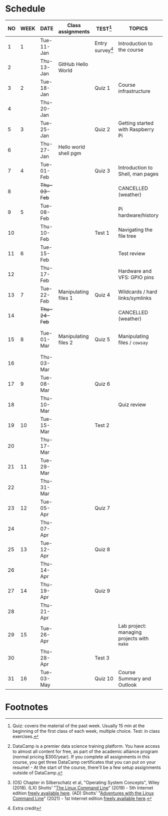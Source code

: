 #+options: toc:nil num:nil
#+startup: overview
* Schedule


  | NO | WEEK | DATE         | Class assignments     | TEST[fn:3]         | TOPICS                                     | DataCamp Assignments[fn:2]   | TEXTBOOK CHAPTERS[fn:1]    |
  |----+------+--------------+-----------------------+--------------------+--------------------------------------------+------------------------------+----------------------------|
  |  1 |    1 | Tue-11-Jan   |                       | Entry survey[fn:4] | Introduction to the course                 | [GitHub Hello World Project] | OS:1 Introduction          |
  |  2 |      | Thu-13-Jan   | GitHub Hello World    |                    |                                            |                              |                            |
  |----+------+--------------+-----------------------+--------------------+--------------------------------------------+------------------------------+----------------------------|
  |  3 |    2 | Tue-18-Jan   |                       | Quiz 1             | Course infrastructure                      | [GNU Emacs Tutorial]         | OS:2 OS Services           |
  |  4 |      | Thu-20-Jan   |                       |                    |                                            |                              |                            |
  |----+------+--------------+-----------------------+--------------------+--------------------------------------------+------------------------------+----------------------------|
  |  5 |    3 | Tue-25-Jan   |                       | Quiz 2             | Getting started with Raspberry Pi          |                              | OS:3 OS Processes          |
  |  6 |      | Thu-27-Jan   | Hello world shell pgm |                    |                                            |                              |                            |
  |----+------+--------------+-----------------------+--------------------+--------------------------------------------+------------------------------+----------------------------|
  |  7 |    4 | Tue-01-Feb   |                       | Quiz 3             | Introduction to Shell, man pages           | Manipulating files           | LX:1 What is the Shell?    |
  |  8 |      | +Thu-03-Feb+ |                       |                    | CANCELLED (weather)                        |                              |                            |
  |----+------+--------------+-----------------------+--------------------+--------------------------------------------+------------------------------+----------------------------|
  |  9 |    5 | Tue-08-Feb   |                       |                    | Pi hardware/history                        | Manipulating data            | LX:2 Navigation            |
  | 10 |      | Thu-10-Feb   |                       | Test 1             | Navigating the file tree                   |                              |                            |
  |----+------+--------------+-----------------------+--------------------+--------------------------------------------+------------------------------+----------------------------|
  | 11 |    6 | Tue-15-Feb   |                       |                    | Test review                                |                              | LX:3 Exploring the system  |
  | 12 |      | Thu-17-Feb   |                       |                    | Hardware and VFS: GPIO pins                |                              |                            |
  |----+------+--------------+-----------------------+--------------------+--------------------------------------------+------------------------------+----------------------------|
  | 13 |    7 | Tue-22-Feb   | Manipulating files 1  | Quiz 4             | Wildcards / hard links/symlinks            |                              | LX:4 Manipulating files    |
  | 14 |      | +Thu-24-Feb+ |                       |                    | CANCELLED (weather)                        | Combining tools              | and directories            |
  |----+------+--------------+-----------------------+--------------------+--------------------------------------------+------------------------------+----------------------------|
  | 15 |    8 | Tue-01-Mar   | Manipulating files 2  | Quiz 5             | Manipulating files / ~cowsay~              |                              | LX:5 Working with commands |
  | 16 |      | Thu-03-Mar   |                       |                    |                                            |                              |                            |
  |----+------+--------------+-----------------------+--------------------+--------------------------------------------+------------------------------+----------------------------|
  | 17 |    9 | Tue-08-Mar   |                       | Quiz 6             |                                            | Batch processing             | LX:6 Redirection           |
  | 18 |      | Thu-10-Mar   |                       |                    |  Quiz review                               |                              |                            |
  |----+------+--------------+-----------------------+--------------------+--------------------------------------------+------------------------------+----------------------------|
  | 19 |   10 | Tue-15-Mar   |                       | Test 2             |                                            |                              | LX:9 Permissions           |
  | 20 |      | Thu-17-Mar   |                       |                    |                                            | Creating new tools           |                            |
  |----+------+--------------+-----------------------+--------------------+--------------------------------------------+------------------------------+----------------------------|
  | 21 |   11 | Tue-29-Mar   |                       |                    |                                            |                              | LX:10 Processes            |
  | 22 |      | Thu-31-Mar   |                       |                    |                                            | From Commandline to script   | 14 Package Mgmt            |
  |----+------+--------------+-----------------------+--------------------+--------------------------------------------+------------------------------+----------------------------|
  | 23 |   12 | Tue-05-Apr   |                       | Quiz 7             |                                            |                              | LX:15 Storage Media        |
  | 24 |      | Thu-07-Apr   |                       |                    |                                            | Variables in Bash            | 16 Networking              |
  |----+------+--------------+-----------------------+--------------------+--------------------------------------------+------------------------------+----------------------------|
  | 25 |   13 | Tue-12-Apr   |                       | Quiz 8             |                                            |                              | LX:17 Searching for files  |
  | 26 |      | Thu-14-Apr   |                       |                    |                                            | Control Statements           | 18 Archiving and Backup    |
  |----+------+--------------+-----------------------+--------------------+--------------------------------------------+------------------------------+----------------------------|
  | 27 |   14 | Thu-19-Apr   |                       | Quiz 9             |                                            |                              | LX:19 Regular Expressions  |
  | 28 |      | Thu-21-Apr   |                       |                    |                                            | Functions and Automation     | 20 Text Processing         |
  |----+------+--------------+-----------------------+--------------------+--------------------------------------------+------------------------------+----------------------------|
  | 29 |   15 | Tue-26-Apr   |                       |                    | Lab project: managing projects with ~make~ |                              | OS:19 Linux vs. Windows    |
  | 30 |      | Thu-28-Apr   |                       | Test 3             |                                            |                              |                            |
  |----+------+--------------+-----------------------+--------------------+--------------------------------------------+------------------------------+----------------------------|
  | 31 |   16 | Tue-03-May   |                       | Quiz 10            | Course Summary and Outlook                 |                              |                            |
  |----+------+--------------+-----------------------+--------------------+--------------------------------------------+------------------------------+----------------------------|

* Footnotes

[fn:4]Extra credit 

[fn:1](OS) Chapter in Silberschatz et al, "Operating System Concepts",
Wiley (2018). (LX) Shotts' "[[https://linuxcommand.org/tlcl.php][The Linux Command Line]]" (2019) - 5th
Internet edition [[https://sourceforge.net/projects/linuxcommand/][freely available here]]. (AD) Shotts' "[[https://linuxcommand.org/lc3_adventures.php][Adventures with
the Linux Command Line]]" (2021) - 1st Internet edition [[https://sourceforge.net/projects/linuxcommand/files/AWTLCL/21.10/AWTLCL-21.10.pdf/download][freely available
here]].

[fn:2]DataCamp is a premier data science training platform. You have
access to almost all content for free, as part of the academic
alliance program (normal pricing $300/year). If you complete all
assignments in this course, you get three DataCamp certificates that
you can put on your resume! - At the start of the course, there'll be
a few setup assignments outside of DataCamp.

[fn:3]Quiz: covers the material of the past week. Usually 15 min at
the beginning of the first class of each week, multiple choice. Test:
in class exercises.
